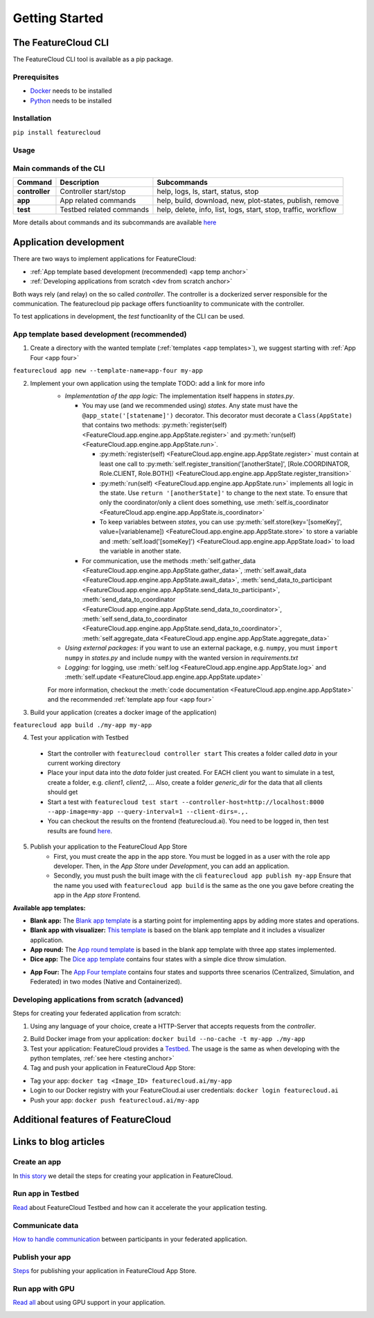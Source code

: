 ===============
Getting Started
===============

The FeatureCloud CLI
--------------------
The FeatureCloud CLI tool is available as a pip package.

Prerequisites
^^^^^^^^^^^^^
- `Docker <https://www.docker.com/>`_ needs to be installed
- `Python <https://www.python.org/>`_ needs to be installed

Installation
^^^^^^^^^^^^
``pip install featurecloud``

Usage
^^^^^

Main commands of the CLI
^^^^^^^^^^^^^^^^^^^^^^^^

========================= ========================= =========================
Command                   Description               Subcommands
========================= ========================= =========================
**controller**            Controller start/stop     help, logs, ls, start, status, stop
**app**                   App related commands      help, build, download, new, plot-states, publish, remove
**test**                  Testbed related commands  help, delete, info, list, logs, start, stop, traffic, workflow
========================= ========================= =========================

More details about commands and its subcommands are available `here <./pip_package_doc.html>`_


Application development
-----------------------
There are two ways to implement applications for FeatureCloud:

- :ref:`App template based development (recommended) <app temp anchor>`
- :ref:`Developing applications from scratch <dev from scratch anchor>`

Both ways rely (and relay) on the so called *controller*. The controller is a dockerized
server responsible for the communication. The featurecloud pip package offers
functioanlity to communicate with the controller.

To test applications in development, the *test* functioanlity of the CLI can be
used.

.. _app temp anchor:

App template based development (recommended)
^^^^^^^^^^^^^^^^^^^^^^^^^^^^^^^^^^^^^^^^^^^^

1. Create a directory with the wanted template (:ref:`templates <app templates>`), we suggest starting with :ref:`App Four <app four>`

``featurecloud app new --template-name=app-four my-app``

2. Implement your own application using the template TODO: add a link for more info
    * *Implementation of the app logic:* The implementation itself happens in `states.py`. 
      
      * You may use (and we recommended using) *states*.  Any state must have the 
        ``@app_state('[statename]')`` decorator. This decorator must decorate a
        ``Class(AppState)`` that contains two methods: :py:meth:`register(self) <FeatureCloud.app.engine.app.AppState.register>` 
        and :py:meth:`run(self) <FeatureCloud.app.engine.app.AppState.run>`.

        * :py:meth:`register(self) <FeatureCloud.app.engine.app.AppState.register>`  must contain at least one call to 
          :py:meth:`self.register_transition('[anotherState]', [Role.COORDINATOR, Role.CLIENT, Role.BOTH]) <FeatureCloud.app.engine.app.AppState.register_transition>`

        * :py:meth:`run(self) <FeatureCloud.app.engine.app.AppState.run>` implements all logic in the state. 
          Use ``return '[anotherState]'`` to change to the next state.
          To ensure that only the coordinator/only a client does something, use :meth:`self.is_coordinator <FeatureCloud.app.engine.app.AppState.is_coordinator>`

        * To keep variables between *states*, you can use :py:meth:`self.store(key='[someKey]', value=[variablename]) <FeatureCloud.app.engine.app.AppState.store>` to store a variable 
          and :meth:`self.load('[someKey]') <FeatureCloud.app.engine.app.AppState.load>` to load the variable in another state.

      * For communication, use the methods :meth:`self.gather_data <FeatureCloud.app.engine.app.AppState.gather_data>`, 
        :meth:`self.await_data <FeatureCloud.app.engine.app.AppState.await_data>`,
        :meth:`send_data_to_participant <FeatureCloud.app.engine.app.AppState.send_data_to_participant>`, 
        :meth:`send_data_to_coordinator <FeatureCloud.app.engine.app.AppState.send_data_to_coordinator>`, 
        :meth:`self.send_data_to_coordinator <FeatureCloud.app.engine.app.AppState.send_data_to_coordinator>`,
        :meth:`self.aggregate_data <FeatureCloud.app.engine.app.AppState.aggregate_data>`

    * *Using external packages:* if you want to use an external package, e.g. ``numpy``, you must 
      ``import numpy`` in `states.py` and include ``numpy`` with the wanted version 
      in `requirements.txt`

    * *Logging:* for logging, use :meth:`self.log <FeatureCloud.app.engine.app.AppState.log>` 
      and :meth:`self.update <FeatureCloud.app.engine.app.AppState.update>`
    
    For more information, checkout the :meth:`code documentation <FeatureCloud.app.engine.app.AppState>`
    and the recommended :ref:`template app four <app four>`

3. Build your application (creates a docker image of the application)

``featurecloud app build ./my-app my-app``

.. _testing anchor:

4. Test your application with Testbed

  * Start the controller with
    ``featurecloud controller start``
    This creates a folder called `data` in your current working directory

  * Place your input data into the `data` folder just created. For EACH client 
    you want to simulate in a test, create a folder, e.g. `client1`, `client2`, ...
    Also, create a folder `generic_dir` for the data that all clients should get

  * Start a test with
    ``featurecloud test start --controller-host=http://localhost:8000 --app-image=my-app --query-interval=1 --client-dirs=.,.``

  * You can checkout the results on the frontend (featurecloud.ai).
    You need to be logged in, then test results are found `here <https://featurecloud.ai/development/test>`_. 

5. Publish your application to the FeatureCloud App Store 
    * First, you must create the app in the app store. You must be logged in as
      a user with the role app developer. Then, in the *App Store* under *Development*,
      you can add an application. 
    
    * Secondly, you must push the built image with the cli
      ``featurecloud app publish my-app``
      Ensure that the name you used with ``featurecloud app build`` is the same
      as the one you gave before creating the app in the *App store* Frontend.

.. _app templates:

**Available app templates:**

* **Blank app:** The `Blank app template <https://github.com/FeatureCloud/app-blank/>`_ is a starting point for implementing apps by adding more states and operations.

* **Blank app with visualizer:** `This template <https://github.com/FeatureCloud/app-blank-with-visualizer/>`_ is based on the blank app template and it includes a visualizer application.

* **App round:** The `App round template <https://github.com/FeatureCloud/app-round/>`_ is based in the blank app template with three app states implemented.

* **Dice app:** The `Dice app template <https://github.com/FeatureCloud/app-dice/>`_ contains four states with a simple dice throw simulation.

.. _app four:

* **App Four:** The `App Four template <https://github.com/FeatureCloud/app-four/>`_ contains four states and supports three scenarios (Centralized, Simulation, and Federated) in two modes (Native and Containerized).

Developing applications from scratch (advanced)
^^^^^^^^^^^^^^^^^^^^^^^^^^^^^^^^^^^^^^^^^^^^^^^
Steps for creating your federated application from scratch:

1. Using any language of your choice, create a HTTP-Server that accepts requests
   from the *controller*. 
   
.. TODO: create API Spezifications and link them, create them from OPENAPI document
   TODO: talk about the ports as well, controller querries port 9000 and 9001 somehow, 
   also Docker conditions the app must uphold so the controller finds it?

2. Build Docker image from your application: ``docker build --no-cache -t my-app ./my-app``

3. Test your application: FeatureCloud provides a `Testbed <https://featurecloud.ai/development/test/>`_.
   The usage is the same as when developing with the python templates, :ref:`see here <testing anchor>`

4. Tag and push your application in FeatureCloud App Store:

- Tag your app: ``docker tag <Image_ID> featurecloud.ai/my-app``

- Login to our Docker registry with your FeatureCloud.ai user credentials: ``docker login featurecloud.ai``

- Push your app: ``docker push featurecloud.ai/my-app``


Additional features of FeatureCloud
-----------------------------------
.. TODO! Just this list, keep it short and just reference to the real stuff
   GPU
   Using privacy-preserving techniques (SMPC and DP)
   Offering a frontend to users
   More Features?

Links to blog articles
----------------------

Create an app
^^^^^^^^^^^^^
In `this story <https://medium.com/developing-federated-applications-in-featurecloud/create-your-first-featurecloud-app-daced512eb45/>`_ we detail the steps for creating your application in FeatureCloud.

Run app in Testbed
^^^^^^^^^^^^^^^^^^
`Read <https://medium.com/developing-federated-applications-in-featurecloud/run-an-app-in-fc-test-bed-b4b0ecae08b0/>`_  about FeatureCloud Testbed and how can it accelerate the your application testing.

Communicate data
^^^^^^^^^^^^^^^^
`How to handle communication <https://medium.com/developing-federated-applications-in-featurecloud/communicate-data-across-clients-77b4d9fc8258/>`_ between participants in your federated application.

Publish your app
^^^^^^^^^^^^^^^^
`Steps <https://medium.com/developing-federated-applications-in-featurecloud/featurecloud-ai-store-publish-your-applications-2afb90c26a8d/>`_ for publishing your application in FeatureCloud App Store.

Run app with GPU
^^^^^^^^^^^^^^^^
`Read all <https://medium.com/developing-federated-applications-in-featurecloud/run-featurecloud-applications-with-gpu-acceleration-39cfec98f952/>`_ about using GPU support in your application.

.. _dev from scratch anchor:
